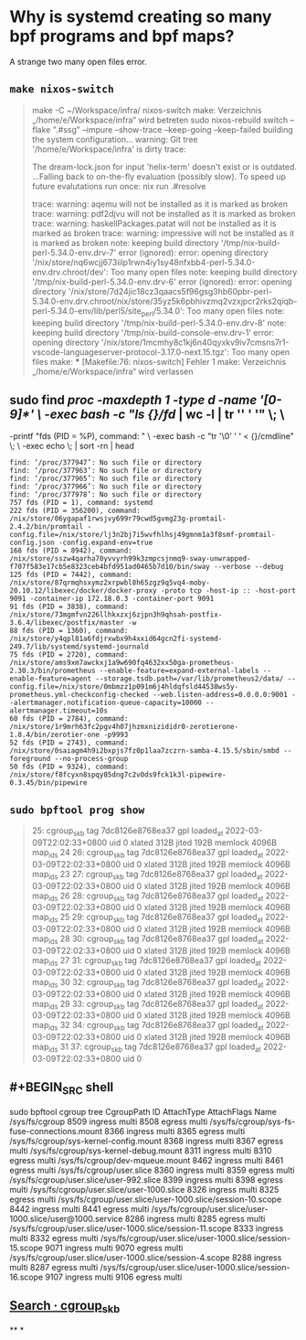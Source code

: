 * Why is systemd creating so many bpf programs and bpf maps?
:PROPERTIES:
:heading: true
:END:
A strange two many open files error.
** ~make nixos-switch~
#+BEGIN_QUOTE
make -C ~/Workspace/infra/ nixos-switch
make: Verzeichnis „/home/e/Workspace/infra“ wird betreten
sudo nixos-rebuild switch --flake ".#ssg" --impure --show-trace --keep-going --keep-failed
building the system configuration...
warning: Git tree '/home/e/Workspace/infra' is dirty
trace:

The dream-lock.json for input 'helix-term' doesn't exist or is outdated.
...Falling back to on-the-fly evaluation (possibly slow).
To speed up future evalutations run once:
  nix run .#resolve

trace: warning: aqemu will not be installed as it is marked as broken
trace: warning: pdf2djvu will not be installed as it is marked as broken
trace: warning: haskellPackages.patat will not be installed as it is marked as broken
trace: warning: impressive will not be installed as it is marked as broken
note: keeping build directory '/tmp/nix-build-perl-5.34.0-env.drv-7'
error (ignored): error: opening directory '/nix/store/nq6wcjj673iilp1rwn4iy1sy48nfxbb4-perl-5.34.0-env.drv.chroot/dev': Too many open files
note: keeping build directory '/tmp/nix-build-perl-5.34.0-env.drv-6'
error (ignored): error: opening directory '/nix/store/7d24jic18cz3qaacs5f96gsg3hb60pbr-perl-5.34.0-env.drv.chroot/nix/store/35yz5k6pbhivzmq2vzxjpcr2rks2qiqb-perl-5.34.0-env/lib/perl5/site_perl/5.34.0': Too many open files
note: keeping build directory '/tmp/nix-build-perl-5.34.0-env.drv-8'
note: keeping build directory '/tmp/nix-build-console-env.drv-1'
error: opening directory '/nix/store/1mcmhy8c1kj6n40qyxkv9iv7cmsns7r1-vscode-languageserver-protocol-3.17.0-next.15.tgz': Too many open files
make: *** [Makefile:76: nixos-switch] Fehler 1
make: Verzeichnis „/home/e/Workspace/infra“ wird verlassen 
#+END_QUOTE
** sudo find /proc -maxdepth 1 -type d -name '[0-9]*' \
     -exec bash -c "ls {}/fd/ | wc -l | tr '\n' ' '" \; \
     -printf "fds (PID = %P), command: " \
     -exec bash -c "tr '\0' ' ' < {}/cmdline" \; \
     -exec echo \; | sort -rn | head
#+BEGIN_SRC shell
find: ‘/proc/377947’: No such file or directory
find: ‘/proc/377963’: No such file or directory
find: ‘/proc/377965’: No such file or directory
find: ‘/proc/377966’: No such file or directory
find: ‘/proc/377978’: No such file or directory
757 fds (PID = 1), command: systemd
222 fds (PID = 356200), command: /nix/store/06ygapaf1rwsjvy699r79cwd5gvmg23g-promtail-2.4.2/bin/promtail -config.file=/nix/store/lj3n2bj7i5wvfhlhsj49gmnm1a3f8smf-promtail-config.json -config.expand-env=true
168 fds (PID = 8942), command: /nix/store/sszw4qarha70yvvyrh99k3zmpcsjnmq9-sway-unwrapped-f707f583e17cb5e8323ceb4bfd951ad0465b7d10/bin/sway --verbose --debug
125 fds (PID = 7442), command: /nix/store/87qrmqhsxymz2xrpwbl8h65zgz9q5vq4-moby-20.10.12/libexec/docker/docker-proxy -proto tcp -host-ip :: -host-port 9091 -container-ip 172.18.0.3 -container-port 9091
91 fds (PID = 3838), command: /nix/store/73mgmfvn226llhkxzxj6zjpn3h9qhsah-postfix-3.6.4/libexec/postfix/master -w
88 fds (PID = 1360), command: /nix/store/y4qpl81a6fdjrxwbx9h4xxid64gcn2fi-systemd-249.7/lib/systemd/systemd-journald
75 fds (PID = 2720), command: /nix/store/ams9xm7awckxj1a9w690fq4632xx50ga-prometheus-2.30.3/bin/prometheus --enable-feature=expand-external-labels --enable-feature=agent --storage.tsdb.path=/var/lib/prometheus2/data/ --config.file=/nix/store/0mbmzz1p091m6j4hldqfsld44538ws5y-prometheus.yml-checkconfig-checked --web.listen-address=0.0.0.0:9001 --alertmanager.notification-queue-capacity=10000 --alertmanager.timeout=10s
60 fds (PID = 2784), command: /nix/store/1r9mrh63fc2pgv4h07jhzmxnizididr0-zerotierone-1.8.4/bin/zerotier-one -p9993
52 fds (PID = 2743), command: /nix/store/0saiagm4h9i2bxpjs7fz0p1laa7zczrn-samba-4.15.5/sbin/smbd --foreground --no-process-group
50 fds (PID = 9324), command: /nix/store/f8fcyxn8spqy85dng7c2v0ds9fck1k3l-pipewire-0.3.45/bin/pipewire 
#+END_SRC
** ~sudo bpftool prog show~
#+BEGIN_QUOTE
25: cgroup_skb  tag 7dc8126e8768ea37  gpl
        loaded_at 2022-03-09T22:02:33+0800  uid 0
        xlated 312B  jited 192B  memlock 4096B  map_ids 24
26: cgroup_skb  tag 7dc8126e8768ea37  gpl
        loaded_at 2022-03-09T22:02:33+0800  uid 0
        xlated 312B  jited 192B  memlock 4096B  map_ids 23
27: cgroup_skb  tag 7dc8126e8768ea37  gpl
        loaded_at 2022-03-09T22:02:33+0800  uid 0
        xlated 312B  jited 192B  memlock 4096B  map_ids 26
28: cgroup_skb  tag 7dc8126e8768ea37  gpl
        loaded_at 2022-03-09T22:02:33+0800  uid 0
        xlated 312B  jited 192B  memlock 4096B  map_ids 25
29: cgroup_skb  tag 7dc8126e8768ea37  gpl
        loaded_at 2022-03-09T22:02:33+0800  uid 0
        xlated 312B  jited 192B  memlock 4096B  map_ids 28
30: cgroup_skb  tag 7dc8126e8768ea37  gpl
        loaded_at 2022-03-09T22:02:33+0800  uid 0
        xlated 312B  jited 192B  memlock 4096B  map_ids 27
31: cgroup_skb  tag 7dc8126e8768ea37  gpl
        loaded_at 2022-03-09T22:02:33+0800  uid 0
        xlated 312B  jited 192B  memlock 4096B  map_ids 30
32: cgroup_skb  tag 7dc8126e8768ea37  gpl
        loaded_at 2022-03-09T22:02:33+0800  uid 0
        xlated 312B  jited 192B  memlock 4096B  map_ids 29
33: cgroup_skb  tag 7dc8126e8768ea37  gpl
        loaded_at 2022-03-09T22:02:33+0800  uid 0
        xlated 312B  jited 192B  memlock 4096B  map_ids 32
34: cgroup_skb  tag 7dc8126e8768ea37  gpl
        loaded_at 2022-03-09T22:02:33+0800  uid 0
        xlated 312B  jited 192B  memlock 4096B  map_ids 31
37: cgroup_skb  tag 7dc8126e8768ea37  gpl
        loaded_at 2022-03-09T22:02:33+0800  uid 0
#+END_QUOTE
** #+BEGIN_SRC shell
sudo bpftool cgroup tree
CgroupPath
ID       AttachType      AttachFlags     Name
/sys/fs/cgroup
8509     ingress         multi
8508     egress          multi
/sys/fs/cgroup/sys-fs-fuse-connections.mount
    8366     ingress         multi
    8365     egress          multi
/sys/fs/cgroup/sys-kernel-config.mount
    8368     ingress         multi
    8367     egress          multi
/sys/fs/cgroup/sys-kernel-debug.mount
    8311     ingress         multi
    8310     egress          multi
/sys/fs/cgroup/dev-mqueue.mount
    8462     ingress         multi
    8461     egress          multi
/sys/fs/cgroup/user.slice
    8360     ingress         multi
    8359     egress          multi
/sys/fs/cgroup/user.slice/user-992.slice
    8399     ingress         multi
    8398     egress          multi
/sys/fs/cgroup/user.slice/user-1000.slice
    8326     ingress         multi
    8325     egress          multi
/sys/fs/cgroup/user.slice/user-1000.slice/session-10.scope
    8442     ingress         multi
    8441     egress          multi
/sys/fs/cgroup/user.slice/user-1000.slice/user@1000.service
    8286     ingress         multi
    8285     egress          multi
/sys/fs/cgroup/user.slice/user-1000.slice/session-11.scope
    8333     ingress         multi
    8332     egress          multi
/sys/fs/cgroup/user.slice/user-1000.slice/session-15.scope
    9071     ingress         multi
    9070     egress          multi
/sys/fs/cgroup/user.slice/user-1000.slice/session-4.scope
    8288     ingress         multi
    8287     egress          multi
/sys/fs/cgroup/user.slice/user-1000.slice/session-16.scope
    9107     ingress         multi
    9106     egress          multi
#+END_SRC
** [[https://github.com/systemd/systemd/search?q=cgroup_skb&type=code][Search · cgroup_skb]]
**
*